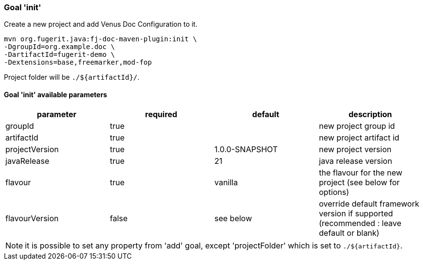 
=== Goal 'init'

Create a new project and add Venus Doc Configuration to it.

[source,shell]
----
mvn org.fugerit.java:fj-doc-maven-plugin:init \
-DgroupId=org.example.doc \
-DartifactId=fugerit-demo \
-Dextensions=base,freemarker,mod-fop
----

Project folder will be `./${artifactId}/`.

==== Goal 'init' available parameters

[cols="4*", options="header"]
|====================================================================================================================================
| parameter      | required | default        | description
| groupId        | true     |                | new project group id
| artifactId     | true     |                | new project artifact id
| projectVersion | true     | 1.0.0-SNAPSHOT | new project version
| javaRelease    | true     | 21             | java release version
| flavour        | true     | vanilla        | the flavour for the new project (see below for options)
| flavourVersion | false    | see below      | override default framework version if supported (recommended : leave default or blank)
|====================================================================================================================================

NOTE: it is possible to set any property from 'add' goal, except 'projectFolder' which is set to `./${artifactId}`.

